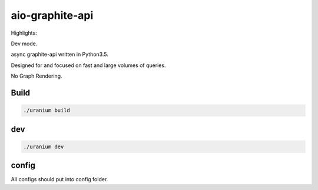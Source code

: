 aio-graphite-api
================

Highlights:

Dev mode.

async graphite-api written in Python3.5.

Designed for and focused on fast and large volumes of queries.

No Graph Rendering.


-----
Build
-----

.. code::

	./uranium build

----
dev
----

.. code::

	./uranium dev


------
config
------

All configs should put into config folder.

